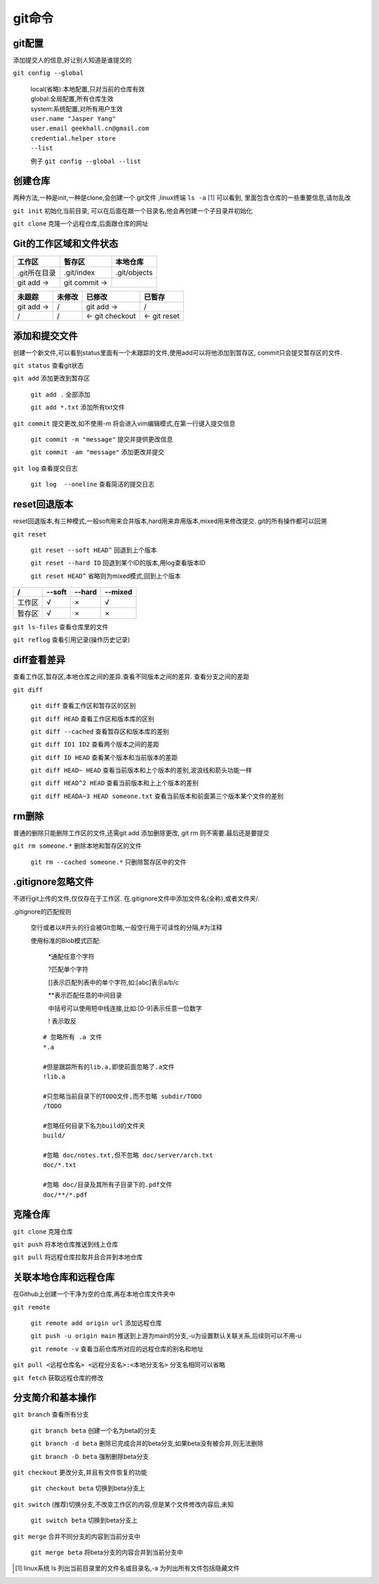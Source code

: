 git命令
===================


git配置
---------------------------------------------
添加提交人的信息,好让别人知道是谁提交的

``git config --global``

    |   local(省略):本地配置,只对当前的仓库有效
    |   global:全局配置,所有仓库生效
    |   system:系统配置,对所有用户生效

    |   ``user.name "Jasper Yang"``
    |   ``user.email geekhall.cn@gmail.com``
    |   ``credential.helper store``
    |   ``--list``

    例子 ``git config --global --list``

创建仓库
-----------------
两种方法,一种是init,一种是clone,会创建一个.git文件 ,linux终端 ``ls -a`` [1]_ 可以看到,
里面包含仓库的一些重要信息,请勿乱改

``git init`` 初始化当前目录, 可以在后面在跟一个目录名,他会再创建一个子目录并初始化

``git clone`` 克隆一个远程仓库,后面跟仓库的网址


Git的工作区域和文件状态
-------------------------

=============== =============== ==============
工作区           暂存区           本地仓库
=============== =============== ==============
.git所在目录     .git/index      .git/objects
git add ->      git commit ->                
=============== =============== ==============


=============== =============== =============== ===============
未跟踪              未修改          已修改          已暂存
=============== =============== =============== ===============
git add ->        /                 git add ->    /
       /               /        <- git checkout <- git reset
=============== =============== =============== ===============

添加和提交文件
--------------------------------------
创建一个新文件,可以看到status里面有一个未跟踪的文件,使用add可以将他添加到暂存区,
commit只会提交暂存区的文件.

``git status`` 查看git状态

``git add`` 添加更改到暂存区

    ``git add .`` 全部添加

    ``git add *.txt`` 添加所有txt文件

``git commit`` 提交更改,如不使用-m 将会进入vim编辑模式,在第一行键入提交信息

    ``git commit -m "message"`` 提交并提供更改信息

    ``git commit -am "message"`` 添加更改并提交

``git log`` 查看提交日志

    ``git log  --oneline`` 查看简洁的提交日志

reset回退版本
-----------------------------
reset回退版本,有三种模式,一般soft用来合并版本,hard用来弃用版本,mixed用来修改提交.
git的所有操作都可以回溯

``git reset`` 

    ``git reset --soft HEAD^`` 回退到上个版本

    ``git reset --hard ID`` 回退到某个ID的版本,用log查看版本ID

    ``git reset HEAD^`` 省略则为mixed模式,回到上个版本

======== ======== ======== ========
 /        --soft   --hard   --mixed
======== ======== ======== ========
工作区      √         ×       √
暂存区       √          ×      ×
======== ======== ======== ========

``git ls-files`` 查看仓库里的文件

``git reflog`` 查看引用记录(操作历史记录)

diff查看差异
------------------------------------------
查看工作区,暂存区,本地仓库之间的差异.查看不同版本之间的差异.
查看分支之间的差距

``git diff``

    ``git diff`` 查看工作区和暂存区的区别

    ``git diff HEAD`` 查看工作区和版本库的区别

    ``git diff --cached`` 查看暂存区和版本库的差别

    ``git diff ID1 ID2`` 查看两个版本之间的差距

    ``git diff ID HEAD`` 查看某个版本和当前版本的差距

    ``git diff HEAD~ HEAD`` 查看当前版本和上个版本的差别,波浪线和箭头功能一样

    ``git diff HEAD^2 HEAD`` 查看当前版本和上上个版本的差别

    ``git diff HEADA~3 HEAD someone.txt`` 查看当前版本和前面第三个版本某个文件的差别

rm删除
-------------------------
普通的删除只能删除工作区的文件,还需git add 添加删除更改,
git rm 则不需要.最后还是要提交

``git rm someone.*`` 删除本地和暂存区的文件

    ``git rm --cached someone.*`` 只删除暂存区中的文件

.gitignore忽略文件
---------------------------
不进行git上传的文件,仅仅存在于工作区.
在.gitignore文件中添加文件名(全称),或者文件夹/.

.gitignore的匹配规则

    空行或者以#开头的行会被GIt忽略,一般空行用于可读性的分隔,#为注释

    使用标准的Blob模式匹配:

        \*通配任意个字符

        \?匹配单个字符

        []表示匹配列表中的单个字符,如:[abc]表示a/b/c

        \*\*表示匹配任意的中间目录

        中括号可以使用短中线连接,比如:[0-9]表示任意一位数字

        \! 表示取反

    ::

        # 忽略所有 .a 文件
        *.a

        #但是跟踪所有的lib.a,即使前面忽略了.a文件
        !lib.a

        #只忽略当前目录下的TODO文件,而不忽略 subdir/TODO
        /TODO

        #忽略任何目录下名为build的文件夹
        build/

        #忽略 doc/notes.txt,但不忽略 doc/server/arch.txt
        doc/*.txt

        #忽略 doc/目录及其所有子目录下的.pdf文件
        doc/**/*.pdf

克隆仓库
-------------------------

``git clone`` 克隆仓库

``git push`` 将本地仓库推送到线上仓库

``git pull`` 将远程仓库拉取并且合并到本地仓库


关联本地仓库和远程仓库
-------------------------
在Github上创建一个干净为空的仓库,再在本地仓库文件夹中

``git remote``

    ``git remote add origin url`` 添加远程仓库

    ``git push -u origin main`` 推送到上游为main的分支,-u为设置默认关联关系,后续则可以不用-u

    ``git remote -v`` 查看当前仓库所对应的远程仓库的别名和地址

``git pull <远程仓库名> <远程分支名>:<本地分支名>`` 分支名相同可以省略

``git fetch`` 获取远程仓库的修改


分支简介和基本操作
-------------------------------

``git branch`` 查看所有分支

    ``git branch beta`` 创建一个名为beta的分支

    ``git branch -d beta`` 删除已完成合并的beta分支,如果beta没有被合并,则无法删除

    ``git branch -D beta`` 强制删除beta分支

``git checkout`` 更改分支,并且有文件恢复的功能

    ``git checkout beta`` 切换到beta分支上

``git switch`` (推荐)切换分支,不改变工作区的内容,但是某个文件修改内容后,未知

     ``git switch beta`` 切换到beta分支上

``git merge`` 合并不同分支的内容到当前分支中

    ``git merge beta`` 将beta分支的内容合并到当前分支中







.. [1] linux系统 ls 列出当前目录里的文件名或目录名,-a 为列出所有文件包括隐藏文件